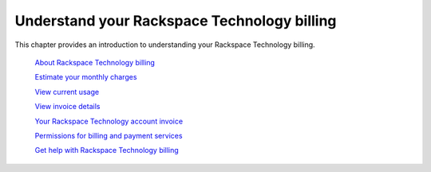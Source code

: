 

============================================
Understand your Rackspace Technology billing
============================================

This chapter provides an introduction to
understanding your Rackspace Technology billing.


   `About Rackspace Technology billing`_

   .. _About Rackspace Technology billing: /understand_billing/about

   `Estimate your monthly charges`_

   .. _Estimate your monthly charges: /understand_billing/estimate

   `View current usage`_

   .. _View current usage: /understand_billing/current_usage

   `View invoice details`_

   .. _View invoice details: /understand_billing/invoice_details

   `Your Rackspace Technology account invoice`_

   .. _Your Rackspace Technology account invoice: /understand_billing/account_invoice

   `Permissions for billing and payment services`_

   .. _Permissions for billing and payment services: /understand_billing/detailed_permissions

   `Get help with Rackspace Technology billing`_

   .. _Get help with Rackspace Technology billing: /understand_billing/help

